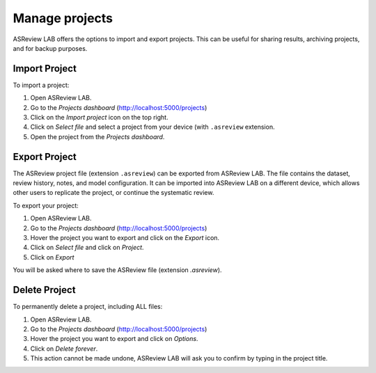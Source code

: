 Manage projects
===============

ASReview LAB offers the options to import and export projects. This can be
useful for sharing results, archiving projects, and for backup purposes.


.. figure:: ../images/dashboard_project_options.png
   :alt: ASReview LAB Projects dashboard show options

Import Project
--------------

To import a project:

1. Open ASReview LAB.
2. Go to the *Projects dashboard* (http://localhost:5000/projects)
3. Click on the *Import project* icon on the top right.
4. Click on *Select file* and select a project from your device (with ``.asreview`` extension.
5. Open the project from the *Projects dashboard*.

Export Project
--------------

The ASReview project file (extension ``.asreview``) can be exported from
ASReview LAB. The file contains the dataset, review history, notes, and model
configuration. It can be imported into ASReview LAB on a different device,
which allows other users to replicate the project, or continue the systematic
review.

To export your project:

1. Open ASReview LAB.
2. Go to the *Projects dashboard* (http://localhost:5000/projects)
3. Hover the project you want to export and click on the *Export* icon.
4. Click on *Select file* and click on *Project*.
5. Click on *Export*

You will be asked where to save the ASReview file (extension `.asreview`).


Delete Project
--------------

To permanently delete a project, including ALL files:

1. Open ASReview LAB.
2. Go to the *Projects dashboard* (http://localhost:5000/projects)
3. Hover the project you want to export and click on *Options*.
4. Click on *Delete forever*.
5. This action cannot be made undone, ASReview LAB will ask you to confirm by typing in the project title.
